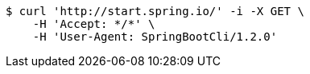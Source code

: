 [source,bash]
----
$ curl 'http://start.spring.io/' -i -X GET \
    -H 'Accept: */*' \
    -H 'User-Agent: SpringBootCli/1.2.0'
----